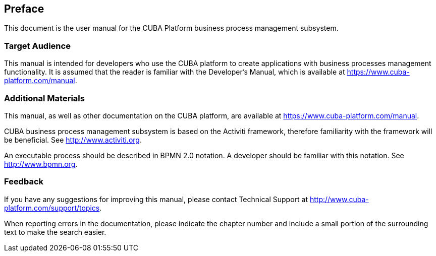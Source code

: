 [[preface]]
== Preface

This document is the user manual for the CUBA Platform business process management subsystem.

=== Target Audience

This manual is intended for developers who use the CUBA platform to create applications with business processes management functionality. It is assumed that the reader is familiar with the Developer's Manual, which is available at https://www.cuba-platform.com/manual.

=== Additional Materials

This manual, as well as other documentation on the CUBA platform, are available at https://www.cuba-platform.com/manual.

CUBA business process management subsystem is based on the Activiti framework, therefore familiarity with the framework will be beneficial. See http://www.activiti.org.

An executable process should be described in BPMN 2.0 notation. A developer should be familiar with this notation. See http://www.bpmn.org.

=== Feedback

If you have any suggestions for improving this manual, please contact Technical Support at http://www.cuba-platform.com/support/topics.

When reporting errors in the documentation, please indicate the chapter number and include a small portion of the surrounding text to make the search easier.